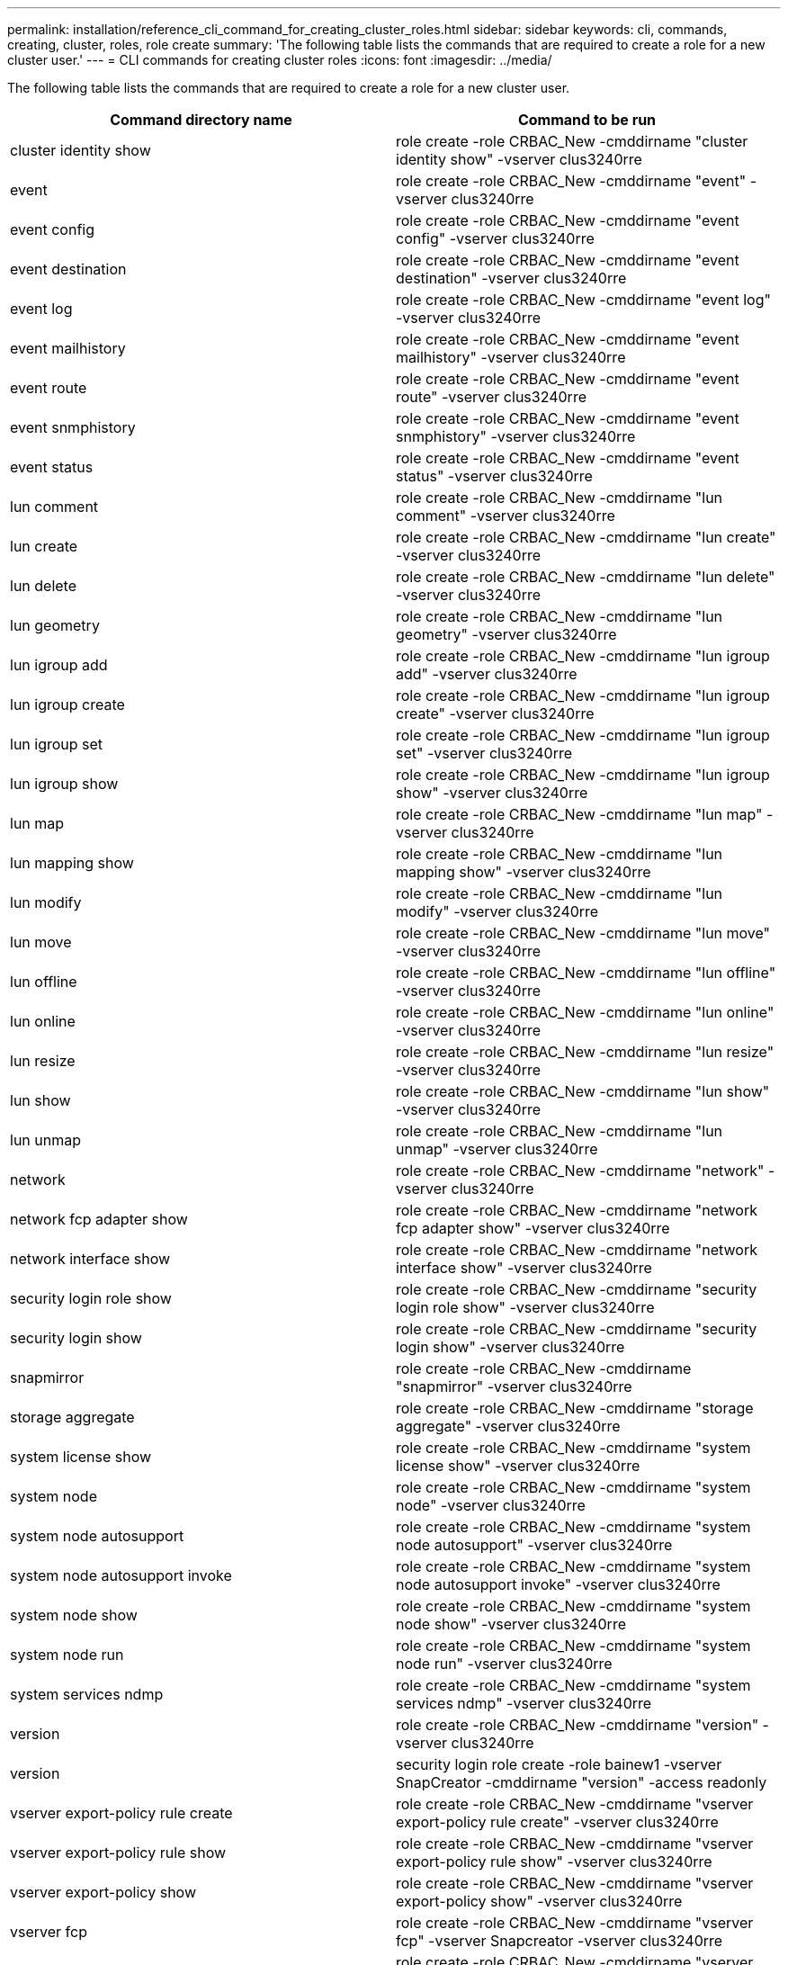 ---
permalink: installation/reference_cli_command_for_creating_cluster_roles.html
sidebar: sidebar
keywords: cli, commands, creating, cluster, roles, role create
summary: 'The following table lists the commands that are required to create a role for a new cluster user.'
---
= CLI commands for creating cluster roles
:icons: font
:imagesdir: ../media/

[.lead]
The following table lists the commands that are required to create a role for a new cluster user.

[options="header"]
|===
| Command directory name| Command to be run
a|
cluster identity show
a|
role create -role CRBAC_New -cmddirname "cluster identity show" -vserver clus3240rre
a|
event
a|
role create -role CRBAC_New -cmddirname "event" -vserver clus3240rre
a|
event config
a|
role create -role CRBAC_New -cmddirname "event config" -vserver clus3240rre
a|
event destination
a|
role create -role CRBAC_New -cmddirname "event destination" -vserver clus3240rre
a|
event log
a|
role create -role CRBAC_New -cmddirname "event log" -vserver clus3240rre
a|
event mailhistory
a|
role create -role CRBAC_New -cmddirname "event mailhistory" -vserver clus3240rre
a|
event route
a|
role create -role CRBAC_New -cmddirname "event route" -vserver clus3240rre
a|
event snmphistory
a|
role create -role CRBAC_New -cmddirname "event snmphistory" -vserver clus3240rre
a|
event status
a|
role create -role CRBAC_New -cmddirname "event status" -vserver clus3240rre
a|
lun comment
a|
role create -role CRBAC_New -cmddirname "lun comment" -vserver clus3240rre
a|
lun create
a|
role create -role CRBAC_New -cmddirname "lun create" -vserver clus3240rre
a|
lun delete
a|
role create -role CRBAC_New -cmddirname "lun delete" -vserver clus3240rre
a|
lun geometry
a|
role create -role CRBAC_New -cmddirname "lun geometry" -vserver clus3240rre
a|
lun igroup add
a|
role create -role CRBAC_New -cmddirname "lun igroup add" -vserver clus3240rre
a|
lun igroup create
a|
role create -role CRBAC_New -cmddirname "lun igroup create" -vserver clus3240rre
a|
lun igroup set
a|
role create -role CRBAC_New -cmddirname "lun igroup set" -vserver clus3240rre
a|
lun igroup show
a|
role create -role CRBAC_New -cmddirname "lun igroup show" -vserver clus3240rre
a|
lun map
a|
role create -role CRBAC_New -cmddirname "lun map" -vserver clus3240rre
a|
lun mapping show
a|
role create -role CRBAC_New -cmddirname "lun mapping show" -vserver clus3240rre
a|
lun modify
a|
role create -role CRBAC_New -cmddirname "lun modify" -vserver clus3240rre
a|
lun move
a|
role create -role CRBAC_New -cmddirname "lun move" -vserver clus3240rre
a|
lun offline
a|
role create -role CRBAC_New -cmddirname "lun offline" -vserver clus3240rre
a|
lun online
a|
role create -role CRBAC_New -cmddirname "lun online" -vserver clus3240rre
a|
lun resize
a|
role create -role CRBAC_New -cmddirname "lun resize" -vserver clus3240rre
a|
lun show
a|
role create -role CRBAC_New -cmddirname "lun show" -vserver clus3240rre
a|
lun unmap
a|
role create -role CRBAC_New -cmddirname "lun unmap" -vserver clus3240rre
a|
network
a|
role create -role CRBAC_New -cmddirname "network" -vserver clus3240rre
a|
network fcp adapter show
a|
role create -role CRBAC_New -cmddirname "network fcp adapter show" -vserver clus3240rre
a|
network interface show
a|
role create -role CRBAC_New -cmddirname "network interface show" -vserver clus3240rre
a|
security login role show
a|
role create -role CRBAC_New -cmddirname "security login role show" -vserver clus3240rre
a|
security login show
a|
role create -role CRBAC_New -cmddirname "security login show" -vserver clus3240rre
a|
snapmirror
a|
role create -role CRBAC_New -cmddirname "snapmirror" -vserver clus3240rre
a|
storage aggregate
a|
role create -role CRBAC_New -cmddirname "storage aggregate" -vserver clus3240rre
a|
system license show
a|
role create -role CRBAC_New -cmddirname "system license show" -vserver clus3240rre
a|
system node
a|
role create -role CRBAC_New -cmddirname "system node" -vserver clus3240rre
a|
system node autosupport
a|
role create -role CRBAC_New -cmddirname "system node autosupport" -vserver clus3240rre
a|
system node autosupport invoke
a|
role create -role CRBAC_New -cmddirname "system node autosupport invoke" -vserver clus3240rre
a|
system node show
a|
role create -role CRBAC_New -cmddirname "system node show" -vserver clus3240rre
a|
system node run
a|
role create -role CRBAC_New -cmddirname "system node run" -vserver clus3240rre
a|
system services ndmp
a|
role create -role CRBAC_New -cmddirname "system services ndmp" -vserver clus3240rre
a|
version
a|
role create -role CRBAC_New -cmddirname "version" -vserver clus3240rre
a|
version
a|
security login role create -role bainew1 -vserver SnapCreator -cmddirname "version" -access readonly
a|
vserver export-policy rule create
a|
role create -role CRBAC_New -cmddirname "vserver export-policy rule create" -vserver clus3240rre
a|
vserver export-policy rule show
a|
role create -role CRBAC_New -cmddirname "vserver export-policy rule show" -vserver clus3240rre
a|
vserver export-policy show
a|
role create -role CRBAC_New -cmddirname "vserver export-policy show" -vserver clus3240rre
a|
vserver fcp
a|
role create -role CRBAC_New -cmddirname "vserver fcp" -vserver Snapcreator -vserver clus3240rre
a|
vserver fcp initiator show
a|
role create -role CRBAC_New -cmddirname "vserver fcp initiator show" -vserver clus3240rre
a|
vserver fcp show
a|
role create -role CRBAC_New -cmddirname "vserver fcp show" -vserver clus3240rre
a|
vserver fcp status
a|
role create -role CRBAC_New -cmddirname "vserver fcp status" -vserver clus3240rre
a|
vserver iscsi connection show
a|
role create -role CRBAC_New -cmddirname "vserver iscsi connection show" -vserver clus3240rre
a|
vserver iscsi
a|
role create -role CRBAC_New -cmddirname "vserver iscsi" -vserver Snapcreator -vserver clus3240rre
a|
vserver iscsi interface accesslist add
a|
role create -role CRBAC_New -cmddirname "vserver iscsi interface accesslist add" -vserver clus3240rre
a|
vserver iscsi interface accesslist show
a|
role create -role CRBAC_New -cmddirname "vserver iscsi interface accesslist show" -vserver clus3240rre
a|
vserver iscsi nodename
a|
role create -role CRBAC_New -cmddirname "vserver iscsi nodename" -vserver clus3240rre
a|
vserver iscsi session show
a|
role create -role CRBAC_New -cmddirname "vserver iscsi session" show -vserver clus3240rre
a|
vserver iscsi show
a|
role create -role CRBAC_New -cmddirname "vserver iscsi show" -vserver clus3240rre
a|
vserver iscsi status
a|
role create -role CRBAC_New -cmddirname "vserver iscsi status" -vserver clus3240rre
a|
vserver nfs
a|
role create -role CRBAC_New -cmddirname "vserver nfs" -vserver Snapcreator -vserver clus3240rre
a|
vserver nfs status
a|
role create -role CRBAC_New -cmddirname "vserver nfs status" -vserver clus3240rre
a|
vserver options
a|
role create -role CRBAC_New -cmddirname "vserver options" -vserver clus3240rre
a|
vserver services unix-group create
a|
role create -role CRBAC_New -cmddirname "vserver services name-service unix-group create" -vserver clus3240rre
a|
vserver services unix-user create
a|
role create -role CRBAC_New -cmddirname "vserver services name-service unix-user create" -vserver clus3240rre
a|
vserver services unix-group show
a|
role create -role CRBAC_New -cmddirname "vserver services name-service unix-group show" -vserver clus3240rre
a|
vserver services unix-user show
a|
role create -role CRBAC_New -cmddirname "vserver services name-service unix-user show" -vserver clus3240rre
a|
vserver show
a|
role create -role CRBAC_New -cmddirname "vserver show" -vserver clus3240rre
a|
volume autosize
a|
role create -role CRBAC_New -cmddirname "volume autosize" -vserver clus3240rre
a|
volume clone create
a|
role create -role CRBAC_New -cmddirname "volume clone create" -vserver clus3240rre
a|
volume create
a|
role create -role CRBAC_New -cmddirname "volume create" -vserver clus3240rre
a|
volume destroy
a|
role create -role CRBAC_New -cmddirname "volume destroy" -vserver clus3240rre
a|
volume efficiency off
a|
role create -role CRBAC_New -cmddirname "volume efficiency off" -vserver clus3240rre
a|
volume efficiency on
a|
role create -role CRBAC_New -cmddirname "volume efficiency on" -vserver clus3240rre
a|
volume efficiency show
a|
role create -role CRBAC_New -cmddirname "volume efficiency show" -vserver clus3240rre
a|
volume efficiency start
a|
role create -role CRBAC_New -cmddirname "volume efficiency start" -vserver clus3240rre
a|
volume file
a|
role create -role CRBAC_New -cmddirname "volume file" -vserver clus3240rre
a|
volume file clone create
a|
role create -role CRBAC_New -cmddirname "volume file clone create" -vserver clus3240rre
a|
volume file show-disk-usage
a|
role create -role bainew1 -vserver SnapCreator -cmddirname "volume file show-disk-usage" -access all
a|
volume modify
a|
role create -role CRBAC_New -cmddirname "volume modify" -vserver clus3240rre
a|
volume offline
a|
role create -role CRBAC_New -cmddirname "volume offline" -vserver clus3240rre
a|
volume show
a|
role create -role CRBAC_New -cmddirname "volume show" -vserver clus3240rre
a|
volume size
a|
role create -role CRBAC_New -cmddirname "volume size" -vserver clus3240rre
a|
volume snapshot create
a|
role create -role CRBAC_New -cmddirname "volume snapshot create" -vserver clus3240rre
a|
volume unmount
a|
role create -role CRBAC_New -cmddirname "volume unmount" -vserver clus3240rre
|===
